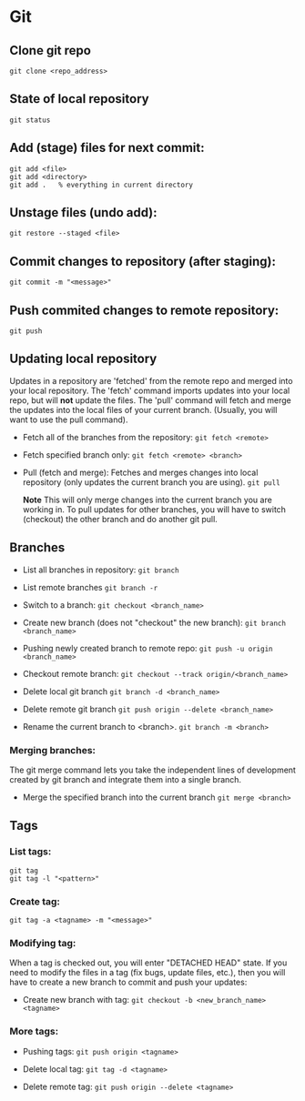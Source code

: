 
* Git

** Clone git repo
#+BEGIN_SRC
git clone <repo_address>
#+END_SRC

** State of local repository
#+BEGIN_SRC
git status
#+END_SRC

** Add (stage) files for next commit:
#+BEGIN_SRC
git add <file>
git add <directory>
git add .   % everything in current directory
 #+END_SRC

** Unstage files (undo add):
#+BEGIN_SRC
git restore --staged <file>
#+END_SRC

** Commit changes to repository (after staging):
#+BEGIN_SRC
git commit -m "<message>"
#+END_SRC

** Push commited changes to remote repository:
~git push~

** Updating local repository
Updates in a repository are 'fetched' from the remote repo and merged into
your local repository.  The 'fetch' command imports updates into your local
repo, but will *not* update the files.  The 'pull' command will fetch and
merge the updates into the local files of your current branch. (Usually,
you will want to use the pull command).

- Fetch all of the branches from the repository:
  ~git fetch <remote>~

- Fetch specified branch only:
  ~git fetch <remote> <branch>~

- Pull (fetch and merge): Fetches and merges changes into local repository
  (only updates the current branch you are using).
  ~git pull~

  *Note* This will only merge changes into the current branch you are
  working in.  To pull updates for other branches, you will have to switch
  (checkout) the other branch and do another git pull.

** Branches
- List all branches in repository:
  ~git branch~

- List remote branches
  ~git branch -r~

- Switch to a branch:
  ~git checkout <branch_name>~

- Create new branch (does not "checkout" the new branch):
  ~git branch <branch_name>~

- Pushing newly created branch to remote repo:
  ~git push -u origin <branch_name>~

- Checkout remote branch:
  ~git checkout --track origin/<branch_name>~

- Delete local git branch
  ~git branch -d <branch_name>~

- Delete remote git branch
  ~git push origin --delete <branch_name>~

- Rename the current branch to <branch>.
  ~git branch -m <branch>~

*** Merging branches:
The git merge command lets you take the independent lines of development
created by git branch and integrate them into a single branch.

- Merge the specified branch into the current branch
  ~git merge <branch>~

** Tags 
*** List tags:
#+BEGIN_SRC
git tag
git tag -l "<pattern>"
#+END_SRC

*** Create tag:
#+BEGIN_SRC
git tag -a <tagname> -m "<message>"
#+END_SRC

*** Modifying tag:

When a tag is checked out, you will enter "DETACHED HEAD" state.  If you need to modify the files in a tag (fix bugs, update files, etc.), then you will have to create a new branch to commit and push your updates:
- Create new branch with tag:
  ~git checkout -b <new_branch_name> <tagname>~

*** More tags:
- Pushing tags:
  ~git push origin <tagname>~
  
- Delete local tag:
  ~git tag -d <tagname>~
  
- Delete remote tag:
  ~git push origin --delete <tagname>~
  
